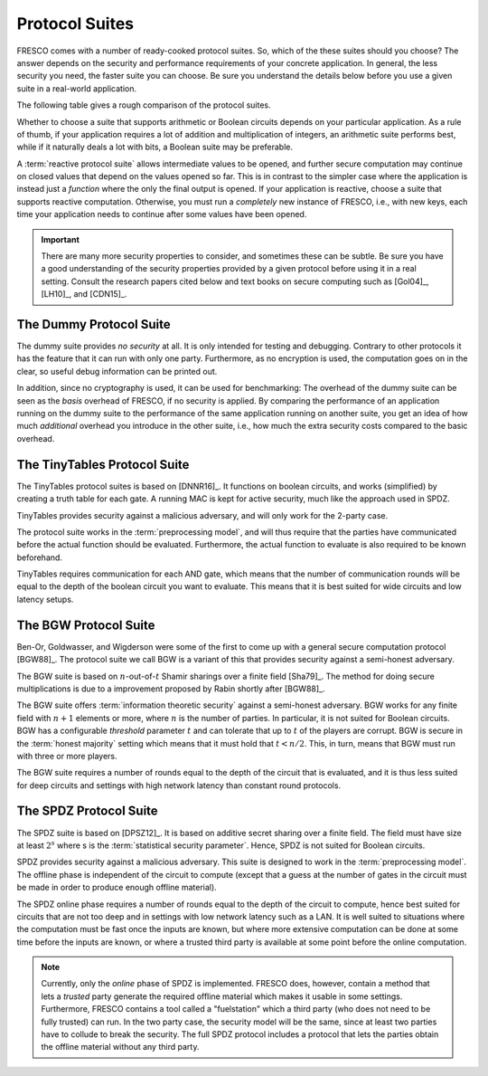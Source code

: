 
Protocol Suites
===============

FRESCO comes with a number of ready-cooked protocol suites. So, which
of the these suites should you choose? The answer depends on the
security and performance requirements of your concrete application. In
general, the less security you need, the faster suite you can
choose. Be sure you understand the details below before you use a
given suite in a real-world application.

The following table gives a rough comparison of the protocol suites.

========= =======  =========== =====================  ========
Suite	  Parties   Security   Model of Computation   Reactive
========= =======  =========== =====================  ========
DUMMY	  1+	   none	       Boolean 		      yes
TinyTables	  1+	   malicious	       Boolean 		      yes
BGW	  3+	   semi-honest Arithmetic 	      yes
SPDZ	  2+	   malicious   Arithmetic 	      yes
========= =======  =========== =====================  ========

..
  LR15	  2	   malicious   Boolean		      no

Whether to choose a suite that supports arithmetic or Boolean circuits
depends on your particular application. As a rule of thumb, if your
application requires a lot of addition and multiplication of integers,
an arithmetic suite performs best, while if it naturally deals a lot
with bits, a Boolean suite may be preferable.

.. The FRESCO standard library contains protocols that allow integer
   comparisons to be computed in arithemtic circuit suites and integer
   additions and multiplications to be done in Boolean circuit suites,
   but this comes at an additional overhead. TODO: Implement this in
   standard library.

A :term:`reactive protocol suite` allows intermediate values to be
opened, and further secure computation may continue on closed values
that depend on the values opened so far. This is in contrast to the
simpler case where the application is instead just a *function* where
the only the final output is opened. If your application is reactive,
choose a suite that supports reactive computation. Otherwise, you must
run a *completely* new instance of FRESCO, i.e., with new keys, each
time your application needs to continue after some values have been
opened.

..
    =====  =====  ======
       Inputs     Output
    ------------  ------
      A      B    A or B
    =====  =====  ======
    False  False  False
    True   False  True
    False  True   True
    True   True   True
    =====  =====  ======

..
    =====  =====
    col 1  col 2
    =====  =====
    1      Second column of row 1.
    2      Second column of row 2.
           Second line of paragraph.
    3      - Second column of row 3.

           - Second item in bullet
             list (row 3, column 2).
    \      Row 4; column 1 will be empty.
    =====  =====


.. important:: There are many more security properties to consider,
   and sometimes these can be subtle. Be sure you have a good
   understanding of the security properties provided by a given
   protocol before using it in a real setting. Consult the research
   papers cited below and text books on secure computing such as
   [Gol04]_, [LH10]_, and [CDN15]_.


.. _DUMMY:

The Dummy Protocol Suite
------------------------

The dummy suite provides *no security* at all. It is only intended for
testing and debugging. Contrary to other protocols it has the feature
that it can run with only one party. Furthermore, as no encryption is
used, the computation goes on in the clear, so useful debug
information can be printed out.

In addition, since no cryptography is used, it can be used for
benchmarking: The overhead of the dummy suite can be seen as the
*basis* overhead of FRESCO, if no security is applied. By comparing
the performance of an application running on the dummy suite to the
performance of the same application running on another suite, you get
an idea of how much *additional* overhead you introduce in the other
suite, i.e., how much the extra security costs compared to the basic
overhead.

.. _TinyTables:

The TinyTables Protocol Suite
-----------------------------

The TinyTables protocol suites is based on [DNNR16]_. It functions on boolean
circuits, and works (simplified) by creating a truth table for each gate. A
running MAC is kept for active security, much like the approach used in SPDZ.

TinyTables provides security against a malicious adversary, and will only work
for the 2-party case.

The protocol suite works in the :term:`preprocessing model`, and will thus
require that the parties have communicated before the actual function should be
evaluated. Furthermore, the actual function to evaluate is also required to be
known beforehand. 

TinyTables requires communication for each AND gate, which means that the number
of communication rounds will be equal to the depth of the boolean circuit you want
to evaluate. This means that it is best suited for wide circuits and low latency
setups. 


.. _BGW:

The BGW Protocol Suite
----------------------

Ben-Or, Goldwasser, and Wigderson were some of the first to come up
with a general secure computation protocol [BGW88]_. The protocol
suite we call BGW is a variant of this that provides security against
a semi-honest adversary.

The BGW suite is based on :math:`n`-out-of-:math:`t` Shamir sharings
over a finite field [Sha79]_. The method for doing secure
multiplications is due to a improvement proposed by Rabin shortly
after [BGW88]_.

The BGW suite offers :term:`information theoretic security` against a
semi-honest adversary. BGW works for any finite field with :math:`n+1`
elements or more, where :math:`n` is the number of parties. In
particular, it is not suited for Boolean circuits. BGW has a
configurable *threshold* parameter :math:`t` and can tolerate that up
to :math:`t` of the players are corrupt. BGW is secure in the
:term:`honest majority` setting which means that it must hold that
:math:`t < n/2`. This, in turn, means that BGW must run with three or
more players.

The BGW suite requires a number of rounds equal to the depth of the
circuit that is evaluated, and it is thus less suited for deep
circuits and settings with high network latency than constant round
protocols.


.. _SPDZ:

The SPDZ Protocol Suite
-----------------------

The SPDZ suite is based on [DPSZ12]_. It is based on additive secret
sharing over a finite field. The field must have size at least
:math:`2^s` where s is the :term:`statistical security
parameter`. Hence, SPDZ is not suited for Boolean circuits.

SPDZ provides security against a malicious adversary. This suite is
designed to work in the :term:`preprocessing model`. The offline phase
is independent of the circuit to compute (except that a guess at the
number of gates in the circuit must be made in order to produce enough
offline material).

The SPDZ online phase requires a number of rounds equal to the depth
of the circuit to compute, hence best suited for circuits that are not
too deep and in settings with low network latency such as a LAN. It is
well suited to situations where the computation must be fast once the
inputs are known, but where more extensive computation can be done at
some time before the inputs are known, or where a trusted third party
is available at some point before the online computation.

.. note:: Currently, only the *online* phase of SPDZ is implemented. FRESCO
  does, however, contain a method that lets a *trusted* party generate the
  required offline material which makes it usable in some settings. Furthermore,
  FRESCO contains a tool called a "fuelstation" which a third party (who does
  not need to be fully trusted) can run. In the two party case, the security
  model will be the same, since at least two parties have to collude to break
  the security. The full SPDZ protocol includes a protocol that lets the parties
  obtain the offline material without any third party.

  

..
    The LR15 Protocol Suite
    -----------------------

    This is an implementation of the protocol suite by Lindell and Riva
    and described in `this <http://eprint.iacr.org/2015/987.pdf>`_ paper.

    It is a two-party protocol secure against a malicious adversary. It
    is a *basic logic* factory.

    It is in the *SIMD* setting where *N* instances of the same circuit is
    to be executed in parallel, with different input. This is a practical
    setting that occurs when for instance evaluating many AES encryptions.

    In the LR15 suite there is a trade-off between the performance of the
    offline and the online phases: The more time and computation you are
    willing to spend offline, the faster online time you can get. This can
    be tuned via parameters.

    While LR15 allows the inputs to be known only in the online phase, the
    circuit to compute must be known during the offline phase. This is in
    contrast to, e.g., SPDZ where the circuit to compute can also remain
    unknown until the online phase.

    TODO: LR15 is not implemented yet. See `here
    <https://jira.alexandra.dk/browse/FRES-25>`_ for current status.
